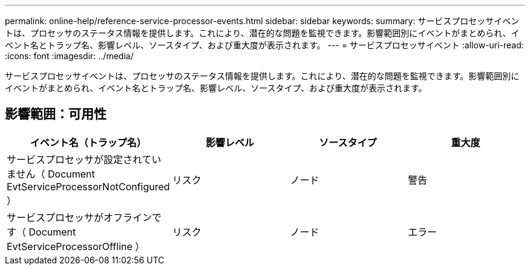 ---
permalink: online-help/reference-service-processor-events.html 
sidebar: sidebar 
keywords:  
summary: サービスプロセッサイベントは、プロセッサのステータス情報を提供します。これにより、潜在的な問題を監視できます。影響範囲別にイベントがまとめられ、イベント名とトラップ名、影響レベル、ソースタイプ、および重大度が表示されます。 
---
= サービスプロセッサイベント
:allow-uri-read: 
:icons: font
:imagesdir: ../media/


[role="lead"]
サービスプロセッサイベントは、プロセッサのステータス情報を提供します。これにより、潜在的な問題を監視できます。影響範囲別にイベントがまとめられ、イベント名とトラップ名、影響レベル、ソースタイプ、および重大度が表示されます。



== 影響範囲：可用性

[cols="1a,1a,1a,1a"]
|===
| イベント名（トラップ名） | 影響レベル | ソースタイプ | 重大度 


 a| 
サービスプロセッサが設定されていません（ Document EvtServiceProcessorNotConfigured ）
 a| 
リスク
 a| 
ノード
 a| 
警告



 a| 
サービスプロセッサがオフラインです（ Document EvtServiceProcessorOffline ）
 a| 
リスク
 a| 
ノード
 a| 
エラー

|===